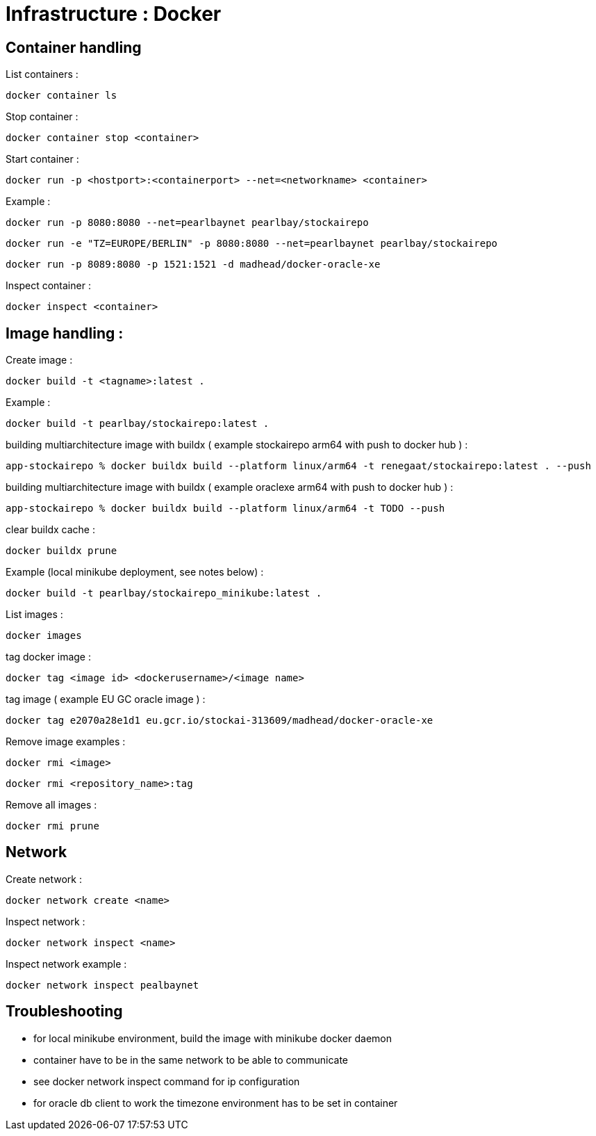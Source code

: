 
= Infrastructure : Docker

== Container handling

List containers :
----
docker container ls
----

Stop container :

----
docker container stop <container>
----

Start container :

----
docker run -p <hostport>:<containerport> --net=<networkname> <container>
----

Example :

----
docker run -p 8080:8080 --net=pearlbaynet pearlbay/stockairepo
----
----
docker run -e "TZ=EUROPE/BERLIN" -p 8080:8080 --net=pearlbaynet pearlbay/stockairepo
----
----
docker run -p 8089:8080 -p 1521:1521 -d madhead/docker-oracle-xe
----

Inspect container :
----
docker inspect <container>
----

== Image handling :
Create image :
----
docker build -t <tagname>:latest .
----
Example :
----
docker build -t pearlbay/stockairepo:latest .
----
building multiarchitecture image with buildx ( example stockairepo arm64 with push to docker hub )  :
----
app-stockairepo % docker buildx build --platform linux/arm64 -t renegaat/stockairepo:latest . --push
----
building multiarchitecture image with buildx ( example oraclexe arm64 with push to docker hub )  :
----
app-stockairepo % docker buildx build --platform linux/arm64 -t TODO --push
----
clear buildx cache :
----
docker buildx prune
----
Example (local minikube deployment, see notes below) :
----
docker build -t pearlbay/stockairepo_minikube:latest .
----
List images :
----
docker images
----
tag docker  image :
----
docker tag <image id> <dockerusername>/<image name>
----
tag image ( example EU GC oracle image ) :
----
docker tag e2070a28e1d1 eu.gcr.io/stockai-313609/madhead/docker-oracle-xe
----
Remove image examples :
----
docker rmi <image>
----
----
docker rmi <repository_name>:tag
----


Remove all images :
----
docker rmi prune
----



== Network

Create network :
----
docker network create <name>
----

Inspect network :
----
docker network inspect <name>
----

Inspect network example :
----
docker network inspect pealbaynet
----

== Troubleshooting
- for local minikube environment, build the image with minikube docker daemon
- container have to be in the same network to be able to communicate
- see docker network inspect command for ip configuration
- for oracle db client to work the timezone environment has to be set in container

